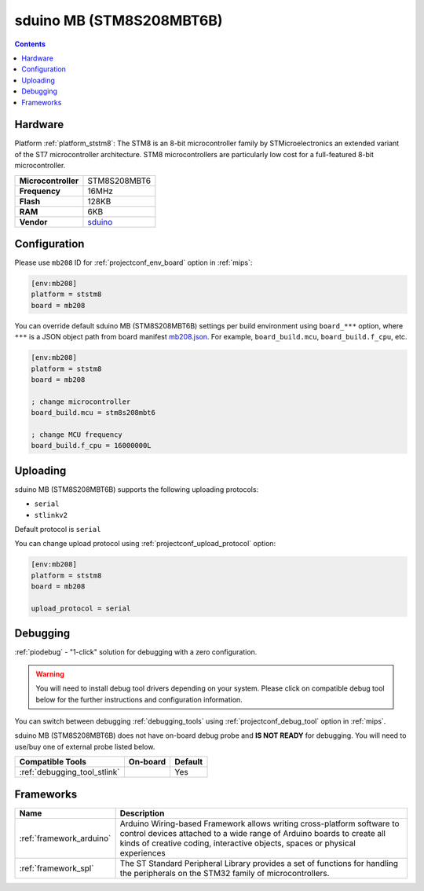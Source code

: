 
.. _board_ststm8_mb208:

sduino MB (STM8S208MBT6B)
=========================

.. contents::

Hardware
--------

Platform :ref:`platform_ststm8`: The STM8 is an 8-bit microcontroller family by STMicroelectronics an extended variant of the ST7 microcontroller architecture. STM8 microcontrollers are particularly low cost for a full-featured 8-bit microcontroller.

.. list-table::

  * - **Microcontroller**
    - STM8S208MBT6
  * - **Frequency**
    - 16MHz
  * - **Flash**
    - 128KB
  * - **RAM**
    - 6KB
  * - **Vendor**
    - `sduino <https://github.com/roybaer/sduino_mb?utm_source=platformio.org&utm_medium=docs>`__


Configuration
-------------

Please use ``mb208`` ID for :ref:`projectconf_env_board` option in :ref:`mips`:

.. code-block:: ini

  [env:mb208]
  platform = ststm8
  board = mb208

You can override default sduino MB (STM8S208MBT6B) settings per build environment using
``board_***`` option, where ``***`` is a JSON object path from
board manifest `mb208.json <https://github.com/platformio/platform-ststm8/blob/master/boards/mb208.json>`_. For example,
``board_build.mcu``, ``board_build.f_cpu``, etc.

.. code-block:: ini

  [env:mb208]
  platform = ststm8
  board = mb208

  ; change microcontroller
  board_build.mcu = stm8s208mbt6

  ; change MCU frequency
  board_build.f_cpu = 16000000L


Uploading
---------
sduino MB (STM8S208MBT6B) supports the following uploading protocols:

* ``serial``
* ``stlinkv2``

Default protocol is ``serial``

You can change upload protocol using :ref:`projectconf_upload_protocol` option:

.. code-block:: ini

  [env:mb208]
  platform = ststm8
  board = mb208

  upload_protocol = serial

Debugging
---------

:ref:`piodebug` - "1-click" solution for debugging with a zero configuration.

.. warning::
    You will need to install debug tool drivers depending on your system.
    Please click on compatible debug tool below for the further
    instructions and configuration information.

You can switch between debugging :ref:`debugging_tools` using
:ref:`projectconf_debug_tool` option in :ref:`mips`.

sduino MB (STM8S208MBT6B) does not have on-board debug probe and **IS NOT READY** for debugging. You will need to use/buy one of external probe listed below.

.. list-table::
  :header-rows:  1

  * - Compatible Tools
    - On-board
    - Default
  * - :ref:`debugging_tool_stlink`
    -
    - Yes

Frameworks
----------
.. list-table::
    :header-rows:  1

    * - Name
      - Description

    * - :ref:`framework_arduino`
      - Arduino Wiring-based Framework allows writing cross-platform software to control devices attached to a wide range of Arduino boards to create all kinds of creative coding, interactive objects, spaces or physical experiences

    * - :ref:`framework_spl`
      - The ST Standard Peripheral Library provides a set of functions for handling the peripherals on the STM32 family of microcontrollers.
